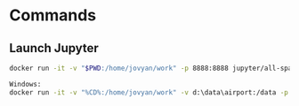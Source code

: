 * Commands

** Launch Jupyter

#+begin_src bash
docker run -it -v "$PWD:/home/jovyan/work" -p 8888:8888 jupyter/all-spark-notebook

Windows:
docker run -it -v "%CD%:/home/jovyan/work" -v d:\data\airport:/data -p 8888:8888 jupyter/all-spark-notebook
#+end_src

